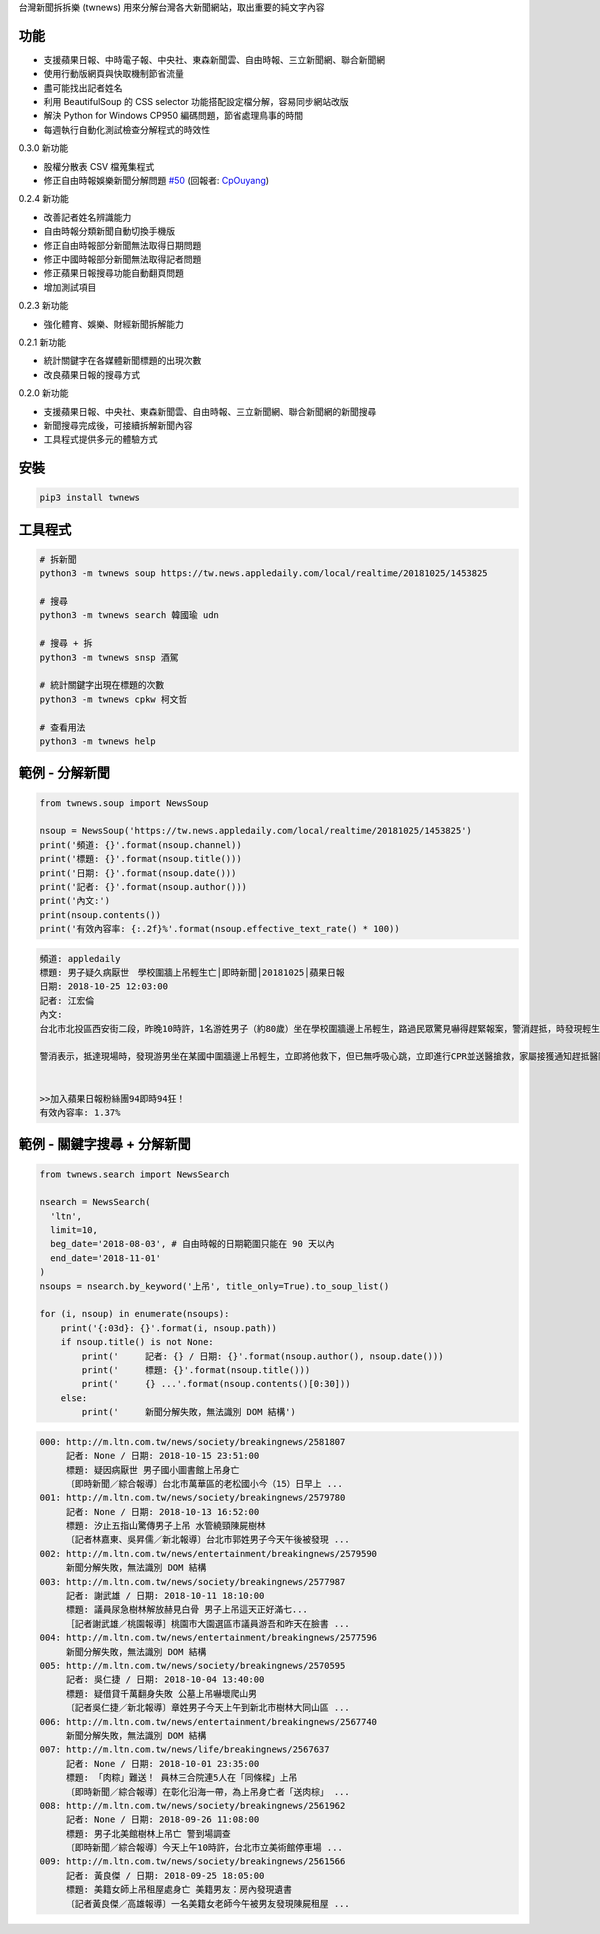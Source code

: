 台灣新聞拆拆樂 (twnews) 用來分解台灣各大新聞網站，取出重要的純文字內容

功能
====

- 支援蘋果日報、中時電子報、中央社、東森新聞雲、自由時報、三立新聞網、聯合新聞網
- 使用行動版網頁與快取機制節省流量
- 盡可能找出記者姓名
- 利用 BeautifulSoup 的 CSS selector 功能搭配設定檔分解，容易同步網站改版
- 解決 Python for Windows CP950 編碼問題，節省處理鳥事的時間
- 每週執行自動化測試檢查分解程式的時效性

0.3.0 新功能

- 股權分散表 CSV 檔蒐集程式
- 修正自由時報娛樂新聞分解問題 `#50 <https://github.com/virus-warnning/twnews/issues/50>`_ (回報者: `CpOuyang <https://github.com/CpOuyang>`_)

0.2.4 新功能

- 改善記者姓名辨識能力
- 自由時報分類新聞自動切換手機版
- 修正自由時報部分新聞無法取得日期問題
- 修正中國時報部分新聞無法取得記者問題
- 修正蘋果日報搜尋功能自動翻頁問題
- 增加測試項目

0.2.3 新功能

- 強化體育、娛樂、財經新聞拆解能力

0.2.1 新功能

- 統計關鍵字在各媒體新聞標題的出現次數
- 改良蘋果日報的搜尋方式

0.2.0 新功能

- 支援蘋果日報、中央社、東森新聞雲、自由時報、三立新聞網、聯合新聞網的新聞搜尋
- 新聞搜尋完成後，可接續拆解新聞內容
- 工具程式提供多元的體驗方式

安裝
====

.. code:: bash

  pip3 install twnews

工具程式
========

.. code:: bash

  # 拆新聞
  python3 -m twnews soup https://tw.news.appledaily.com/local/realtime/20181025/1453825

  # 搜尋
  python3 -m twnews search 韓國瑜 udn

  # 搜尋 + 拆
  python3 -m twnews snsp 酒駕

  # 統計關鍵字出現在標題的次數
  python3 -m twnews cpkw 柯文哲

  # 查看用法
  python3 -m twnews help

範例 - 分解新聞
===============

.. code:: python

  from twnews.soup import NewsSoup

  nsoup = NewsSoup('https://tw.news.appledaily.com/local/realtime/20181025/1453825')
  print('頻道: {}'.format(nsoup.channel))
  print('標題: {}'.format(nsoup.title()))
  print('日期: {}'.format(nsoup.date()))
  print('記者: {}'.format(nsoup.author()))
  print('內文:')
  print(nsoup.contents())
  print('有效內容率: {:.2f}%'.format(nsoup.effective_text_rate() * 100))

.. code:: text

  頻道: appledaily
  標題: 男子疑久病厭世　學校圍牆上吊輕生亡│即時新聞│20181025│蘋果日報
  日期: 2018-10-25 12:03:00
  記者: 江宏倫
  內文:
  台北市北投區西安街二段，昨晚10時許，1名游姓男子（約80歲）坐在學校圍牆邊上吊輕生，路過民眾驚見嚇得趕緊報案，警消趕抵，時發現輕生男子已經沒有生命跡象，緊急送醫搶救仍宣告不治，警方初步調查排除外力介入，輕生原因仍有待釐清。

  警消表示，抵達現場時，發現游男坐在某國中圍牆邊上吊輕生，立即將他救下，但已無呼吸心跳，立即進行CPR並送醫搶救，家屬接獲通知趕抵醫院，同意放棄急救。警方調查，年約80多歲的游男，疑似因長期洗腎又患有心臟疾病、糖尿病才會想不開，現場並無打鬥痕跡，初步已排除外力介入，詳細輕生原因仍待調查釐清。（突發中心江宏倫／台北報導）《蘋果》關心你自殺解決不了問題，卻留給家人無比悲痛。請珍惜生命。再給自己一次機會自殺防治諮詢安心專線：0800-788995（24小時） 生命線協談專線：1995 張老師專線：1980出版時間02：07更新時間12：03


  >>加入蘋果日報粉絲團94即時94狂！
  有效內容率: 1.37%

範例 - 關鍵字搜尋 + 分解新聞
============================

.. code:: python

  from twnews.search import NewsSearch

  nsearch = NewsSearch(
    'ltn',
    limit=10,
    beg_date='2018-08-03', # 自由時報的日期範圍只能在 90 天以內
    end_date='2018-11-01'
  )
  nsoups = nsearch.by_keyword('上吊', title_only=True).to_soup_list()

  for (i, nsoup) in enumerate(nsoups):
      print('{:03d}: {}'.format(i, nsoup.path))
      if nsoup.title() is not None:
          print('     記者: {} / 日期: {}'.format(nsoup.author(), nsoup.date()))
          print('     標題: {}'.format(nsoup.title()))
          print('     {} ...'.format(nsoup.contents()[0:30]))
      else:
          print('     新聞分解失敗，無法識別 DOM 結構')

.. code:: text

  000: http://m.ltn.com.tw/news/society/breakingnews/2581807
       記者: None / 日期: 2018-10-15 23:51:00
       標題: 疑因病厭世 男子國小圖書館上吊身亡
       〔即時新聞／綜合報導〕台北市萬華區的老松國小今（15）日早上 ...
  001: http://m.ltn.com.tw/news/society/breakingnews/2579780
       記者: None / 日期: 2018-10-13 16:52:00
       標題: 汐止五指山驚傳男子上吊 水管繞頸陳屍樹林
       〔記者林嘉東、吳昇儒／新北報導〕台北市郭姓男子今天午後被發現 ...
  002: http://m.ltn.com.tw/news/entertainment/breakingnews/2579590
       新聞分解失敗，無法識別 DOM 結構
  003: http://m.ltn.com.tw/news/society/breakingnews/2577987
       記者: 謝武雄 / 日期: 2018-10-11 18:10:00
       標題: 議員尿急樹林解放赫見白骨 男子上吊這天正好滿七...
       ［記者謝武雄／桃園報導］桃園市大園選區市議員游吾和昨天在臉書 ...
  004: http://m.ltn.com.tw/news/entertainment/breakingnews/2577596
       新聞分解失敗，無法識別 DOM 結構
  005: http://m.ltn.com.tw/news/society/breakingnews/2570595
       記者: 吳仁捷 / 日期: 2018-10-04 13:40:00
       標題: 疑借貸千萬翻身失敗 公墓上吊嚇壞爬山男
       〔記者吳仁捷／新北報導〕章姓男子今天上午到新北市樹林大同山區 ...
  006: http://m.ltn.com.tw/news/entertainment/breakingnews/2567740
       新聞分解失敗，無法識別 DOM 結構
  007: http://m.ltn.com.tw/news/life/breakingnews/2567637
       記者: None / 日期: 2018-10-01 23:35:00
       標題: 「肉粽」難送！ 員林三合院連5人在「同條樑」上吊
       〔即時新聞／綜合報導〕在彰化沿海一帶，為上吊身亡者「送肉棕」 ...
  008: http://m.ltn.com.tw/news/society/breakingnews/2561962
       記者: None / 日期: 2018-09-26 11:08:00
       標題: 男子北美館樹林上吊亡 警到場調查
       〔即時新聞／綜合報導〕今天上午10時許，台北市立美術館停車場 ...
  009: http://m.ltn.com.tw/news/society/breakingnews/2561566
       記者: 黃良傑 / 日期: 2018-09-25 18:05:00
       標題: 美籍女師上吊租屋處身亡 美籍男友：房內發現遺書
       〔記者黃良傑／高雄報導〕一名美籍女老師今午被男友發現陳屍租屋 ...
